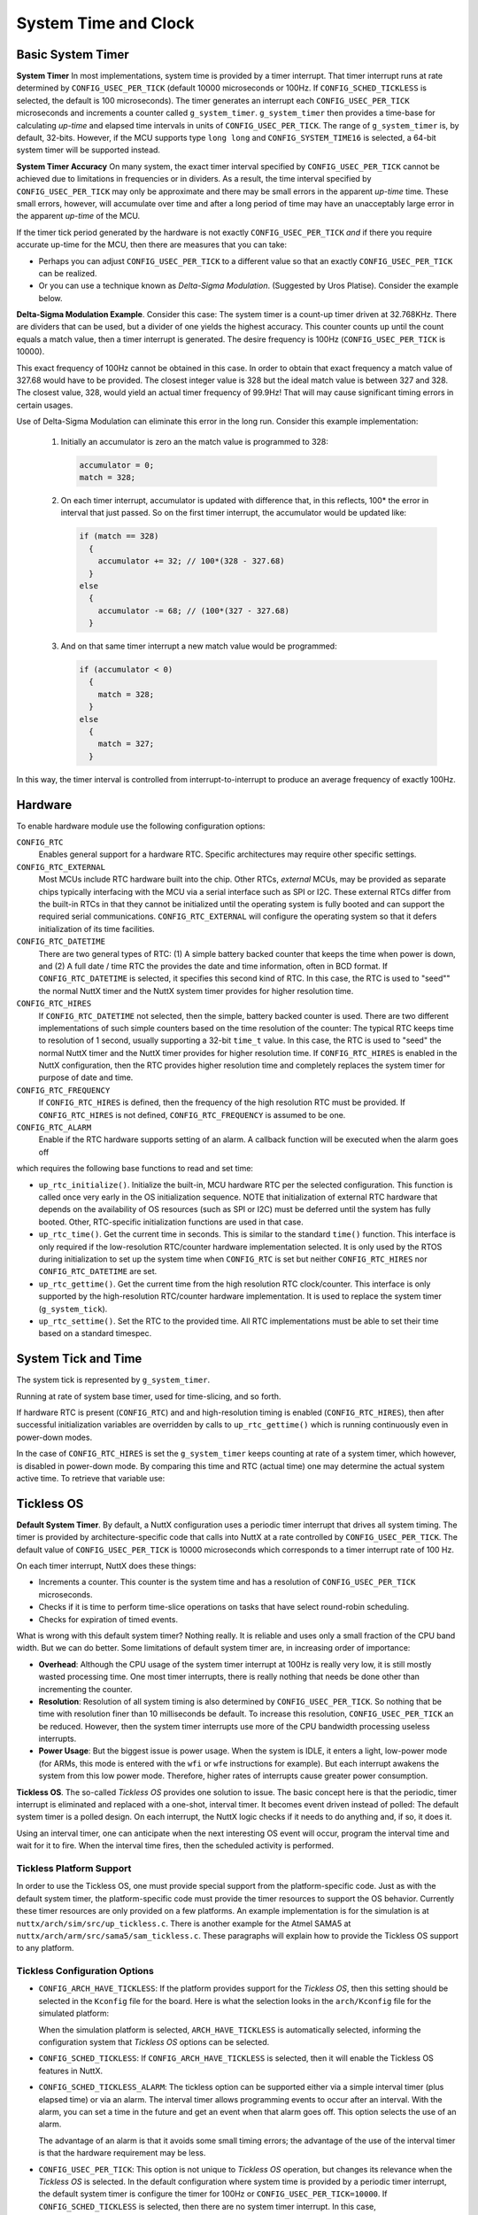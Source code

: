 =====================
System Time and Clock
=====================

Basic System Timer
==================

**System Timer** In most implementations, system time is provided
by a timer interrupt. That timer interrupt runs at rate determined
by ``CONFIG_USEC_PER_TICK`` (default 10000 microseconds or 100Hz.
If ``CONFIG_SCHED_TICKLESS`` is selected, the default is 100
microseconds). The timer generates an interrupt each
``CONFIG_USEC_PER_TICK`` microseconds and increments a counter
called ``g_system_timer``. ``g_system_timer`` then provides a
time-base for calculating *up-time* and elapsed time intervals in
units of ``CONFIG_USEC_PER_TICK``. The range of ``g_system_timer``
is, by default, 32-bits. However, if the MCU supports type
``long long`` and ``CONFIG_SYSTEM_TIME16`` is selected, a 64-bit
system timer will be supported instead.

**System Timer Accuracy** On many system, the exact timer interval
specified by ``CONFIG_USEC_PER_TICK`` cannot be achieved due to
limitations in frequencies or in dividers. As a result, the time
interval specified by ``CONFIG_USEC_PER_TICK`` may only be
approximate and there may be small errors in the apparent
*up-time* time. These small errors, however, will accumulate over
time and after a long period of time may have an unacceptably
large error in the apparent *up-time* of the MCU.

If the timer tick period generated by the hardware is not exactly
``CONFIG_USEC_PER_TICK`` *and* if there you require accurate
up-time for the MCU, then there are measures that you can take:

-  Perhaps you can adjust ``CONFIG_USEC_PER_TICK`` to a different
   value so that an exactly ``CONFIG_USEC_PER_TICK`` can be
   realized.
-  Or you can use a technique known as *Delta-Sigma Modulation*.
   (Suggested by Uros Platise). Consider the example below.

**Delta-Sigma Modulation Example**. Consider this case: The system
timer is a count-up timer driven at 32.768KHz. There are dividers
that can be used, but a divider of one yields the highest
accuracy. This counter counts up until the count equals a match
value, then a timer interrupt is generated. The desire frequency
is 100Hz (``CONFIG_USEC_PER_TICK`` is 10000).

This exact frequency of 100Hz cannot be obtained in this case. In
order to obtain that exact frequency a match value of 327.68 would
have to be provided. The closest integer value is 328 but the
ideal match value is between 327 and 328. The closest value, 328,
would yield an actual timer frequency of 99.9Hz! That will may
cause significant timing errors in certain usages.

Use of Delta-Sigma Modulation can eliminate this error in the long
run. Consider this example implementation:

  #. Initially an accumulator is zero an the match value is
     programmed to 328:
     
     .. code-block:: c
     
      accumulator = 0;
      match = 328;

  #. On each timer interrupt, accumulator is updated with difference
     that, in this reflects, 100\* the error in interval that just
     passed. So on the first timer interrupt, the accumulator would
     be updated like:
     
     .. code-block:: c
     
        if (match == 328)
          {
            accumulator += 32; // 100*(328 - 327.68)
          }
        else
          {
            accumulator -= 68; // (100*(327 - 327.68)
          }     

  #. And on that same timer interrupt a new match value would be
     programmed:
     
     .. code-block:: c
     
      if (accumulator < 0)
        {
          match = 328;
        }
      else
        {
          match = 327;
        }
  
In this way, the timer interval is controlled from
interrupt-to-interrupt to produce an average frequency of exactly
100Hz.

Hardware
========

To enable hardware module use the following configuration options:

``CONFIG_RTC`` 
   Enables general support for a hardware RTC. Specific
   architectures may require other specific settings.
``CONFIG_RTC_EXTERNAL`` 
   Most MCUs include RTC hardware built into the chip. Other RTCs,
   *external* MCUs, may be provided as separate chips typically
   interfacing with the MCU via a serial interface such as SPI or
   I2C. These external RTCs differ from the built-in RTCs in that
   they cannot be initialized until the operating system is fully
   booted and can support the required serial communications.
   ``CONFIG_RTC_EXTERNAL`` will configure the operating system so
   that it defers initialization of its time facilities.
``CONFIG_RTC_DATETIME`` 
   There are two general types of RTC: (1) A simple battery backed
   counter that keeps the time when power is down, and (2) A full
   date / time RTC the provides the date and time information,
   often in BCD format. If ``CONFIG_RTC_DATETIME`` is selected, it
   specifies this second kind of RTC. In this case, the RTC is
   used to "seed"" the normal NuttX timer and the NuttX system
   timer provides for higher resolution time.
``CONFIG_RTC_HIRES`` 
   If ``CONFIG_RTC_DATETIME`` not selected, then the simple,
   battery backed counter is used. There are two different
   implementations of such simple counters based on the time
   resolution of the counter: The typical RTC keeps time to
   resolution of 1 second, usually supporting a 32-bit ``time_t``
   value. In this case, the RTC is used to "seed" the normal NuttX
   timer and the NuttX timer provides for higher resolution time.
   If ``CONFIG_RTC_HIRES`` is enabled in the NuttX configuration,
   then the RTC provides higher resolution time and completely
   replaces the system timer for purpose of date and time.
``CONFIG_RTC_FREQUENCY`` 
   If ``CONFIG_RTC_HIRES`` is defined, then the frequency of the
   high resolution RTC must be provided. If ``CONFIG_RTC_HIRES``
   is not defined, ``CONFIG_RTC_FREQUENCY`` is assumed to be one.
``CONFIG_RTC_ALARM`` 
   Enable if the RTC hardware supports setting of an alarm. A
   callback function will be executed when the alarm goes off

which requires the following base functions to read and set time:

-  ``up_rtc_initialize()``. Initialize the built-in, MCU hardware
   RTC per the selected configuration. This function is called
   once very early in the OS initialization sequence. NOTE that
   initialization of external RTC hardware that depends on the
   availability of OS resources (such as SPI or I2C) must be
   deferred until the system has fully booted. Other, RTC-specific
   initialization functions are used in that case.
-  ``up_rtc_time()``. Get the current time in seconds. This is
   similar to the standard ``time()`` function. This interface is
   only required if the low-resolution RTC/counter hardware
   implementation selected. It is only used by the RTOS during
   initialization to set up the system time when ``CONFIG_RTC`` is
   set but neither ``CONFIG_RTC_HIRES`` nor
   ``CONFIG_RTC_DATETIME`` are set.
-  ``up_rtc_gettime()``. Get the current time from the high
   resolution RTC clock/counter. This interface is only supported
   by the high-resolution RTC/counter hardware implementation. It
   is used to replace the system timer (``g_system_tick``).
-  ``up_rtc_settime()``. Set the RTC to the provided time. All RTC
   implementations must be able to set their time based on a
   standard timespec.

System Tick and Time
====================

The system tick is represented by ``g_system_timer``.

Running at rate of system base timer, used for time-slicing, and
so forth.

If hardware RTC is present (``CONFIG_RTC``) and and
high-resolution timing is enabled (``CONFIG_RTC_HIRES``), then
after successful initialization variables are overridden by calls
to ``up_rtc_gettime()`` which is running continuously even in
power-down modes.

In the case of ``CONFIG_RTC_HIRES`` is set the ``g_system_timer``
keeps counting at rate of a system timer, which however, is
disabled in power-down mode. By comparing this time and RTC
(actual time) one may determine the actual system active time. To
retrieve that variable use:

Tickless OS
===========

**Default System Timer**. By default, a NuttX configuration uses a
periodic timer interrupt that drives all system timing. The timer
is provided by architecture-specific code that calls into NuttX at
a rate controlled by ``CONFIG_USEC_PER_TICK``. The default value
of ``CONFIG_USEC_PER_TICK`` is 10000 microseconds which
corresponds to a timer interrupt rate of 100 Hz.

On each timer interrupt, NuttX does these things:

-  Increments a counter. This counter is the system time and has a
   resolution of ``CONFIG_USEC_PER_TICK`` microseconds.
-  Checks if it is time to perform time-slice operations on tasks
   that have select round-robin scheduling.
-  Checks for expiration of timed events.

What is wrong with this default system timer? Nothing really. It
is reliable and uses only a small fraction of the CPU band width.
But we can do better. Some limitations of default system timer
are, in increasing order of importance:

-  **Overhead**: Although the CPU usage of the system timer
   interrupt at 100Hz is really very low, it is still mostly
   wasted processing time. One most timer interrupts, there is
   really nothing that needs be done other than incrementing the
   counter.
-  **Resolution**: Resolution of all system timing is also
   determined by ``CONFIG_USEC_PER_TICK``. So nothing that be time
   with resolution finer than 10 milliseconds be default. To
   increase this resolution, ``CONFIG_USEC_PER_TICK`` an be
   reduced. However, then the system timer interrupts use more of
   the CPU bandwidth processing useless interrupts.
-  **Power Usage**: But the biggest issue is power usage. When the
   system is IDLE, it enters a light, low-power mode (for ARMs,
   this mode is entered with the ``wfi`` or ``wfe`` instructions
   for example). But each interrupt awakens the system from this
   low power mode. Therefore, higher rates of interrupts cause
   greater power consumption.

**Tickless OS**. The so-called *Tickless OS* provides one solution
to issue. The basic concept here is that the periodic, timer
interrupt is eliminated and replaced with a one-shot, interval
timer. It becomes event driven instead of polled: The default
system timer is a polled design. On each interrupt, the NuttX
logic checks if it needs to do anything and, if so, it does it.

Using an interval timer, one can anticipate when the next
interesting OS event will occur, program the interval time and
wait for it to fire. When the interval time fires, then the
scheduled activity is performed.

Tickless Platform Support
-------------------------

In order to use the Tickless OS, one must provide special support
from the platform-specific code. Just as with the default system
timer, the platform-specific code must provide the timer resources
to support the OS behavior. Currently these timer resources are
only provided on a few platforms. An example implementation is for
the simulation is at ``nuttx/arch/sim/src/up_tickless.c``. There
is another example for the Atmel SAMA5 at
``nuttx/arch/arm/src/sama5/sam_tickless.c``. These paragraphs will
explain how to provide the Tickless OS support to any platform.

Tickless Configuration Options
------------------------------

-  ``CONFIG_ARCH_HAVE_TICKLESS``: If the platform provides
   support for the *Tickless OS*, then this setting should be
   selected in the ``Kconfig`` file for the board. Here is what
   the selection looks in the ``arch/Kconfig`` file for the
   simulated platform:

   When the simulation platform is selected,
   ``ARCH_HAVE_TICKLESS`` is automatically selected, informing the
   configuration system that *Tickless OS* options can be
   selected.

-  ``CONFIG_SCHED_TICKLESS``: If ``CONFIG_ARCH_HAVE_TICKLESS``
   is selected, then it will enable the Tickless OS features in
   NuttX.

-  ``CONFIG_SCHED_TICKLESS_ALARM``: The tickless option can be
   supported either via a simple interval timer (plus elapsed
   time) or via an alarm. The interval timer allows programming
   events to occur after an interval. With the alarm, you can set
   a time in the future and get an event when that alarm goes off.
   This option selects the use of an alarm.

   The advantage of an alarm is that it avoids some small timing
   errors; the advantage of the use of the interval timer is that
   the hardware requirement may be less.

-  ``CONFIG_USEC_PER_TICK``: This option is not unique to
   *Tickless OS* operation, but changes its relevance when the
   *Tickless OS* is selected. In the default configuration where
   system time is provided by a periodic timer interrupt, the
   default system timer is configure the timer for 100Hz or
   ``CONFIG_USEC_PER_TICK=10000``. If ``CONFIG_SCHED_TICKLESS`` is
   selected, then there are no system timer interrupt. In this
   case, ``CONFIG_USEC_PER_TICK`` does not control any timer
   rates. Rather, it only determines the resolution of time
   reported by ``clock_systime_ticks()`` and the resolution of
   times that can be set for certain delays including watchdog
   timers and delayed work.

   In this case there is still a trade-off: It is better to have
   the ``CONFIG_USEC_PER_TICK`` as low as possible for higher
   timing resolution. However, the time is currently held in
   ``unsigned int``. On some systems, this may be 16-bits in width
   but on most contemporary systems it will be 32-bits. In either
   case, smaller values of ``CONFIG_USEC_PER_TICK`` will reduce
   the range of values that delays that can be represented. So the
   trade-off is between range and resolution (you could also
   modify the code to use a 64-bit value if you really want both).

   The default, 100 microseconds, will provide for a range of
   delays up to 120 hours.

   This value should never be less than the underlying resolution
   of the timer. Errors may ensue.

Tickless Imported Interfaces
----------------------------

The interfaces that must be provided by the platform specified
code are defined in ``include/nuttx/arch.h``, listed below, and
summarized in the following paragraphs:

  - ``<arch>_timer_initialize()`` Initializes
    the timer facilities. Called early in the initialization
    sequence (by ``up_initialize()``).
  - ``up_timer_gettime()``: Returns the
    current time from the platform specific time source.

The tickless option can be supported either via a simple interval
timer (plus elapsed time) or via an alarm. The interval timer
allows programming events to occur after an interval. With the
alarm, you can set a time in\* the future and get an event when
that alarm goes off.

If ``CONFIG_SCHED_TICKLESS_ALARM`` is defined, then the platform
code must provide the following:

-  ``up_alarm_cancel()``: Cancels the alarm.
-  ``up_alarm_start()``: Enables (or
   re-enables) the alarm.

If ``CONFIG_SCHED_TICKLESS_ALARM`` is *not*\ defined, then the
platform code must provide the following verify similar functions:

-  ``up_timer_cancel()``: Cancels the
   interval timer.
-  ``up_timer_start()``: Starts (or re-starts)
   the interval timer.

Note that a platform-specific implementation would probably
require two hardware timers: (1) A interval timer to satisfy the
requirements of ``up_timer_start()`` and
``up_timer_cancel()``, and a (2) a counter to
handle the requirement of
``up_timer_gettime()``. Ideally, both timers
would run at the rate determined by ``CONFIG_USEC_PER_TICK`` (and
certainly never slower than that rate).

Since timers are a limited resource, the use of two timers could
be an issue on some systems. The job could be done with a single
timer if, for example, the single timer were kept in a
free-running at all times. Some timer/counters have the capability
to generate a compare interrupt when the timer matches a
comparison value but also to continue counting without stopping.
If your hardware supports such counters, one might used the
``CONFIG_SCHED_TICKLESS_ALARM`` option and be able to simply set
the comparison count at the value of the free running timer *PLUS*
the desired delay. Then you could have both with a single timer:
An alarm and a free-running counter with the same timer!

In addition to these imported interfaces, the RTOS will export the
following interfaces for use by the platform-specific interval
timer implementation:

- ``nxsched_alarm_expiration()``: called by the platform-specific logic when the alarm expires.
- ``nxsched_timer_expiration()``: called by the platform-specific logic when the interval time expires.

.. c:function:: void archname_timer_initialize(void)

  Initializes all platform-specific timer facilities. This function is
  called early in the initialization sequence by up_initialize().
  On return, the current up-time should be available from up_timer_gettime()
  and the interval timer is ready for use (but not actively timing).
  The naming will depend on the architecture so for STM32 ``archname`` will
  be ``stm32``. 

  :return: Zero (OK) on success; a negated errno value on failure. 

  **Assumptions**: Called early in the initialization sequence before
  any special concurrency protections are required.

.. c:function:: int up_timer_gettime(FAR struct timespec *ts)

  Return the elapsed time since power-up (or, more correctly, since
  *<arch>*\ ``_timer_initialize()`` was called). This function is
  functionally equivalent to ``clock_gettime()`` for the clock ID
  ``CLOCK_MONOTONIC``. This function provides the basis for
  reporting the current time and also is used to eliminate error
  build-up from small errors in interval time calculations.

  :param ts: Provides the location in which to return the up-time..

  :return: Zero (OK) on success; a negated errno value on failure. 

  **Assumptions**: Called from the normal tasking context. The
  implementation must provide whatever mutual exclusion is necessary
  for correct operation. This can include disabling interrupts in
  order to assure atomic register operations. 

.. c:function:: int up_alarm_cancel(FAR struct timespec *ts)

  Cancel the alarm and return the time of cancellation of the alarm.
  These two steps need to be as nearly atomic as possible.
  ``nxsched_timer_expiration()`` will not be called unless the alarm
  is restarted with ``up_alarm_start()``. If, as a race condition,
  the alarm has already expired when this function is called, then
  time returned is the current time.

  :param ts: Location to return the expiration time. The current
    time should be returned if the timer is not active. ``ts`` may
    be ``NULL`` in which case the time is not returned

  :return: Zero (OK) on success; a negated errno value on failure. 

  **Assumptions**: May be called from interrupt level handling or
  from the normal tasking level. interrupts may need to be disabled
  internally to assure non-reentrancy. 

.. c:function:: int up_alarm_start(FAR const struct timespec *ts)

  Start the alarm. ``nxsched_timer_expiration()`` will be called
  when the alarm occurs (unless ``up_alarm_cancel`` is called to
  stop it).

  :param ts: The time in the future at the alarm is expected to
    occur. When the alarm occurs the timer logic will call
    ``nxsched_timer_expiration()``.

  :return: Zero (OK) on success; a negated errno value on failure. 

  **Assumptions**: May be called from interrupt level handling or
  from the normal tasking level. Interrupts may need to be
  disabled internally to assure non-reentrancy. 

.. c:function:: int up_timer_cancel(FAR struct timespec *ts)

Cancel the interval timer and return the time remaining on the
timer. These two steps need to be as nearly atomic as possible.
``nxsched_timer_expiration()`` will not be called unless the timer
is restarted with ``up_timer_start()``. If, as a race condition,
the timer has already expired when this function is called, then
that pending interrupt must be cleared so that
``nxsched_timer_expiration()`` is not called spuriously and the
remaining time of zero should be returned.

:param ts: Location to return the remaining time. Zero should be
  returned if the timer is not active.

:return: Zero (OK) on success; a negated errno value on failure. 

**Assumptions**: May be called from interrupt level handling or
from the normal tasking level. interrupts may need to be 
disabled internally to assure non-reentrancy. 

.. c:function:: int up_timer_start(FAR const struct timespec *ts)

Start the interval timer. ``nxsched_timer_expiration()`` will be
called at the completion of the timeout (unless
``up_timer_cancel()`` is called to stop the timing).

:param ts: Provides the time interval until
  ``nxsched_timer_expiration()`` is called.

:return: Zero (OK) on success; a negated errno value on failure. 

**Assumptions**: May be called from interrupt level handling
or from the normal tasking level. Interrupts may need to be
disabled internally to assure non-reentrancy. 

Watchdog Timer Interfaces
=========================

NuttX provides a general watchdog timer facility. This facility
allows the NuttX user to specify a watchdog timer function that
will run after a specified delay. The watchdog timer function will
run in the context of the timer interrupt handler. Because of
this, a limited number of NuttX interfaces are available to he
watchdog timer function. However, the watchdog timer function may
use ``mq_send()``, ``sigqueue()``, or ``kill()`` to communicate
with NuttX tasks.

- :c:func:`wd_create`/:c:func:`wd_static`
- :c:func:`wd_delete`
- :c:func:`wd_start`
- :c:func:`wd_cancel`
- :c:func:`wd_gettime`
- Watchdog Timer Callback

.. c:function:: WDOG_ID wd_create(void)

  The ``wd_create()`` function will create a timer
  by allocating the appropriate resources for the watchdog. The
  ``wd_create()`` function returns a pointer to a fully initialized,
  dynamically allocated ``struct wdog_s`` instance (which is
  ``typedef``'ed as ``WDOG_ID``);

  :return: Pointer to watchdog that may be used as a handle in subsequent
    NuttX calls (i.e., the watchdog ID), or NULL if insufficient
    resources are available to create the watchdogs.
    
.. c:function:: void wd_static(FAR struct wdog_s *wdog)

  Performs the equivalent initialization of a
  statically allocated ``struct wdog_s`` instance. No allocation is
  performed in this case. The initializer definition,
  ``WDOG_INITIALIZER`` is also available for initialization of
  static instances of ``struct wdog_s``. NOTE: ``wd_static()`` is
  also implemented as a macro definition.

  **POSIX Compatibility:** This is a NON-POSIX interface. VxWorks
  provides the following comparable interface:

  .. code-block:: c

    WDOG_ID wdCreate (void);

  Differences from the VxWorks interface include:

  -  The number of available watchdogs is fixed (configured at
     initialization time).

.. c:function:: int wd_delete(WDOG_ID wdog)

  Deallocate a watchdog
  timer previously allocated via ``wd_create()``. The watchdog timer
  will be removed from the timer queue if has been started.

  This function need not be called for statically allocated timers
  (but it is not harmful to do so).

  :param wdog: The watchdog ID to delete. This is actually a pointer
    to a watchdog structure.

  :return: Zero (``OK``) is returned on success; a negated ``errno`` value
    is return to indicate the nature of any failure.

  **Assumptions/Limitations:** It is the responsibility of the
  caller to assure that the watchdog is inactive before deleting it.

  **POSIX Compatibility:** This is a NON-POSIX interface. VxWorks
  provides the following comparable interface:

  .. code-block:: c

    STATUS wdDelete (WDOG_ID wdog);

  Differences from the VxWorks interface include:

  -  Does not make any checks to see if the watchdog is being used
     before deallocating it (i.e., never returns ERROR).

.. c:function:: int wd_start(WDOG_ID wdog, int delay, wdentry_t wdentry, \
                    int argc, ...);

  This function adds a watchdog to the timer queue.
  The specified watchdog function will be called from the interrupt
  level after the specified number of ticks has elapsed. Watchdog
  timers may be started from the interrupt level.

  Watchdog times execute in the context of the timer interrupt
  handler.

  Watchdog timers execute only once.

  To replace either the timeout delay or the function to be
  executed, call wd_start again with the same wdog; only the most
  recent wd_start() on a given watchdog ID has any effect.

  :param wdog: Watchdog ID
  :param delay: Delay count in clock ticks
  :param wdentry: Function to call on timeout
  :param argc: The number of uint32_t parameters to pass to wdentry.
  :param ...: ``uint32_t`` size parameters to pass to ``wdentry``

  **NOTE**: All parameters must be of type ``wdparm_t``.

  :return: Zero (``OK``) is returned on success; a negated ``errno`` value
    is return to indicate the nature of any failure.

  **Assumptions/Limitations:** The watchdog routine runs in the
  context of the timer interrupt handler and is subject to all ISR
  restrictions.

  **POSIX Compatibility:** This is a NON-POSIX interface. VxWorks
  provides the following comparable interface:

  .. code-block:: c

    STATUS wdStart (WDOG_ID wdog, int delay, FUNCPTR wdentry, int parameter);

  Differences from the VxWorks interface include:

  -  The present implementation supports multiple parameters passed
     to wdentry; VxWorks supports only a single parameter. The
     maximum number of parameters is determined by

.. c:function:: int wd_cancel(WDOG_ID wdog)

  This function cancels a currently running
  watchdog timer. Watchdog timers may be canceled from the interrupt
  level.

  :param wdog: ID of the watchdog to cancel.

  :return: ``OK`` or ``ERROR``


  **POSIX Compatibility:** This is a NON-POSIX interface. VxWorks
  provides the following comparable interface:

  .. code-block:: c

    STATUS wdCancel (WDOG_ID wdog);

.. c:function:: int wd_gettime(WDOG_ID wdog)

  Returns the time remaining before
  the specified watchdog expires.

  :param wdog: Identifies the watchdog that the request is for.

  :return: The time in system ticks remaining until the
    watchdog time expires. Zero means either that wdog is not valid or
    that the wdog has already expired.

.. c:type:: void (*wdentry_t)(int argc, ...) 

  **Watchdog Timer Callback**: when a watchdog expires,
  the callback function with this type is
  called, where ``argc`` is the number of
  ``wdparm_t`` type arguments that follow.

  The arguments are passed as scalar ``wdparm_t`` values. For
  systems where the ``sizeof(pointer) < sizeof(uint32_t)``, the
  following union defines the alignment of the pointer within the
  ``uint32_t``. For example, the SDCC MCS51 general pointer is
  24-bits, but ``uint32_t`` is 32-bits (of course).

  We always have ``sizeof(pointer) <= sizeof(uintptr_t)`` by
  definition.

  .. code-block:: c

    union wdparm_u
    {
      FAR void     *pvarg; /* The size one generic point */
      uint32_t      dwarg; /* Big enough for a 32-bit value in any case */
      uintptr_t     uiarg; /* sizeof(uintptr_t) >= sizeof(pointer) */
    };

    #if UINTPTR_MAX >= UINT32_MAX
    typedef uintptr_t wdparm_t;
    #else
    typedef uint32_t  wdparm_t;
    #endif
